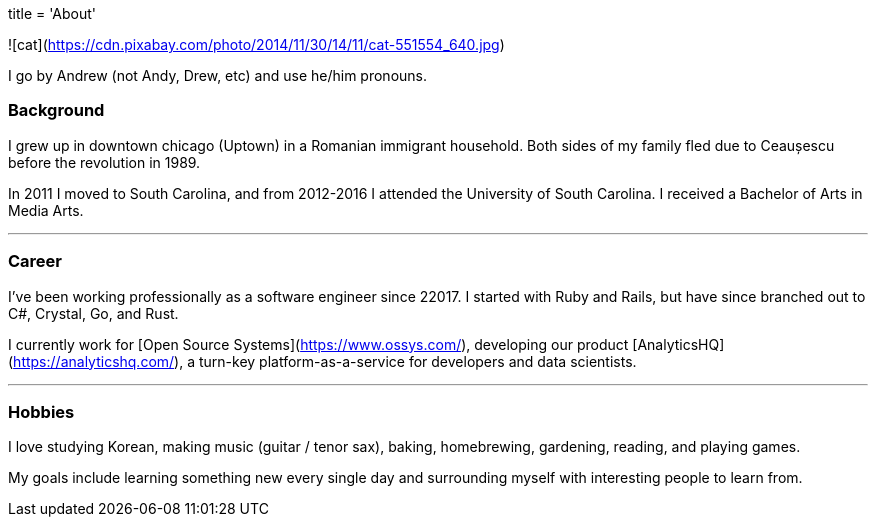 +++
title = 'About'
+++

![cat](https://cdn.pixabay.com/photo/2014/11/30/14/11/cat-551554_640.jpg)

I go by Andrew (not Andy, Drew, etc) and use he/him pronouns.

### Background

I grew up in downtown chicago (Uptown) in a Romanian immigrant household. Both sides of my family fled due to Ceaușescu before the revolution in 1989.

In 2011 I moved to South Carolina, and from 2012-2016 I attended the University of South Carolina. I received a Bachelor of Arts in Media Arts.

---

### Career

I've been working professionally as a software engineer since 22017. I started with Ruby and Rails, but have since branched out to C#, Crystal, Go, and Rust.

I currently work for [Open Source Systems](https://www.ossys.com/), developing our product [AnalyticsHQ](https://analyticshq.com/), a turn-key platform-as-a-service for developers and data scientists.

---

### Hobbies

I love studying Korean, making music (guitar / tenor sax), baking, homebrewing, gardening, reading, and playing games.

My goals include learning something new every single day and surrounding myself with interesting people to learn from.
